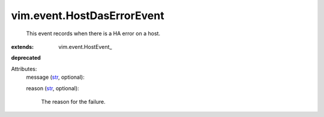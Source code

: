 
vim.event.HostDasErrorEvent
===========================
  This event records when there is a HA error on a host.
:extends: vim.event.HostEvent_
**deprecated**


Attributes:
    message (`str <https://docs.python.org/2/library/stdtypes.html>`_, optional):

    reason (`str <https://docs.python.org/2/library/stdtypes.html>`_, optional):

       The reason for the failure.
